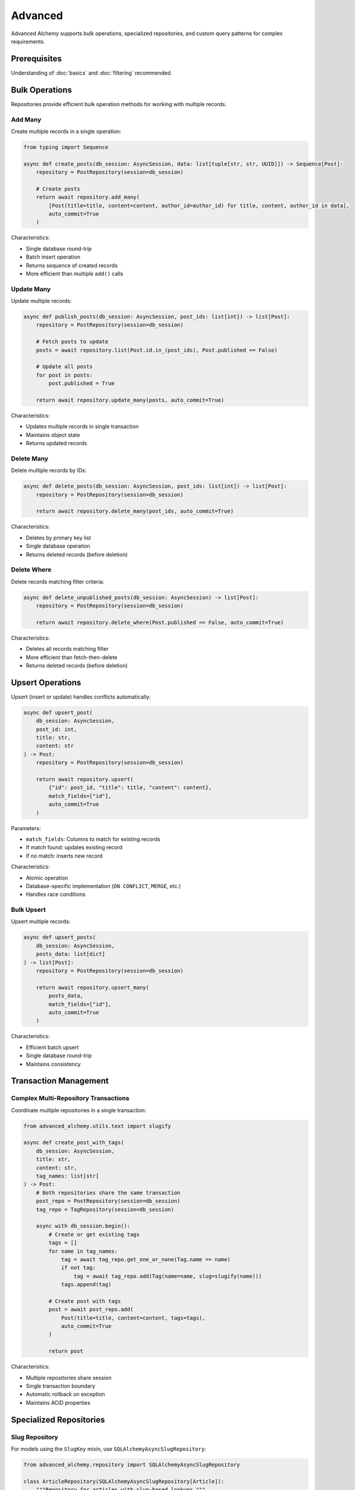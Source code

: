 ========
Advanced
========

Advanced Alchemy supports bulk operations, specialized repositories, and custom query patterns for complex requirements.

Prerequisites
=============

Understanding of :doc:`basics` and :doc:`filtering` recommended.

Bulk Operations
===============

Repositories provide efficient bulk operation methods for working with multiple records.

Add Many
--------

Create multiple records in a single operation:

.. code-block:: python

    from typing import Sequence

    async def create_posts(db_session: AsyncSession, data: list[tuple[str, str, UUID]]) -> Sequence[Post]:
        repository = PostRepository(session=db_session)

        # Create posts
        return await repository.add_many(
            [Post(title=title, content=content, author_id=author_id) for title, content, author_id in data],
            auto_commit=True
        )

Characteristics:

- Single database round-trip
- Batch insert operation
- Returns sequence of created records
- More efficient than multiple ``add()`` calls

Update Many
-----------

Update multiple records:

.. code-block:: python

    async def publish_posts(db_session: AsyncSession, post_ids: list[int]) -> list[Post]:
        repository = PostRepository(session=db_session)

        # Fetch posts to update
        posts = await repository.list(Post.id.in_(post_ids), Post.published == False)

        # Update all posts
        for post in posts:
            post.published = True

        return await repository.update_many(posts, auto_commit=True)

Characteristics:

- Updates multiple records in single transaction
- Maintains object state
- Returns updated records

Delete Many
-----------

Delete multiple records by IDs:

.. code-block:: python

    async def delete_posts(db_session: AsyncSession, post_ids: list[int]) -> list[Post]:
        repository = PostRepository(session=db_session)

        return await repository.delete_many(post_ids, auto_commit=True)

Characteristics:

- Deletes by primary key list
- Single database operation
- Returns deleted records (before deletion)

Delete Where
------------

Delete records matching filter criteria:

.. code-block:: python

    async def delete_unpublished_posts(db_session: AsyncSession) -> list[Post]:
        repository = PostRepository(session=db_session)

        return await repository.delete_where(Post.published == False, auto_commit=True)

Characteristics:

- Deletes all records matching filter
- More efficient than fetch-then-delete
- Returns deleted records (before deletion)

Upsert Operations
=================

Upsert (insert or update) handles conflicts automatically:

.. code-block:: python

    async def upsert_post(
        db_session: AsyncSession,
        post_id: int,
        title: str,
        content: str
    ) -> Post:
        repository = PostRepository(session=db_session)

        return await repository.upsert(
            {"id": post_id, "title": title, "content": content},
            match_fields=["id"],
            auto_commit=True
        )

Parameters:

- ``match_fields``: Columns to match for existing records
- If match found: updates existing record
- If no match: inserts new record

Characteristics:

- Atomic operation
- Database-specific implementation (``ON CONFLICT``, ``MERGE``, etc.)
- Handles race conditions

Bulk Upsert
-----------

Upsert multiple records:

.. code-block:: python

    async def upsert_posts(
        db_session: AsyncSession,
        posts_data: list[dict]
    ) -> list[Post]:
        repository = PostRepository(session=db_session)

        return await repository.upsert_many(
            posts_data,
            match_fields=["id"],
            auto_commit=True
        )

Characteristics:

- Efficient batch upsert
- Single database round-trip
- Maintains consistency

Transaction Management
======================

Complex Multi-Repository Transactions
--------------------------------------

Coordinate multiple repositories in a single transaction:

.. code-block:: python

    from advanced_alchemy.utils.text import slugify

    async def create_post_with_tags(
        db_session: AsyncSession,
        title: str,
        content: str,
        tag_names: list[str]
    ) -> Post:
        # Both repositories share the same transaction
        post_repo = PostRepository(session=db_session)
        tag_repo = TagRepository(session=db_session)

        async with db_session.begin():
            # Create or get existing tags
            tags = []
            for name in tag_names:
                tag = await tag_repo.get_one_or_none(Tag.name == name)
                if not tag:
                    tag = await tag_repo.add(Tag(name=name, slug=slugify(name)))
                tags.append(tag)

            # Create post with tags
            post = await post_repo.add(
                Post(title=title, content=content, tags=tags),
                auto_commit=True
            )

            return post

.. seealso::

    This is just to illustrate the concept. In practice, :class:`UniqueMixin`
    should be used to handle this lookup more easily. See :ref:`using_unique_mixin`.

Characteristics:

- Multiple repositories share session
- Single transaction boundary
- Automatic rollback on exception
- Maintains ACID properties

Specialized Repositories
========================

Slug Repository
---------------

For models using the ``SlugKey`` mixin, use ``SQLAlchemyAsyncSlugRepository``:

.. code-block:: python

    from advanced_alchemy.repository import SQLAlchemyAsyncSlugRepository

    class ArticleRepository(SQLAlchemyAsyncSlugRepository[Article]):
        """Repository for articles with slug-based lookups."""
        model_type = Article

    async def get_article_by_slug(db_session: AsyncSession, slug: str) -> Article:
        repository = ArticleRepository(session=db_session)
        return await repository.get_by_slug(slug)

Additional methods:

- ``get_by_slug(slug: str)`` - Retrieve record by slug
- All standard repository methods

Characteristics:

- Slug-based lookups
- URL-friendly operations
- Optimized for slug queries

Query Repository
----------------

For complex custom queries:

.. code-block:: python

    from advanced_alchemy.repository import SQLAlchemyAsyncQueryRepository
    from sqlalchemy import select, func

    async def get_posts_per_author(db_session: AsyncSession) -> list[tuple[UUID, int]]:
        repository = SQLAlchemyAsyncQueryRepository(session=db_session)

        stmt = select(Post.author_id, func.count(Post.id)).group_by(Post.author_id)

        return await repository.list(stmt)

Characteristics:

- Executes raw SELECT statements
- Supports aggregations, joins, subqueries
- Returns query results (not model instances for aggregations)
- Useful for reporting and analytics

Implementation Patterns
=======================

Performance Characteristics
---------------------------

Different patterns have distinct performance profiles:

**Single Insert Pattern**

.. code-block:: python

    # Multiple individual inserts
    for user_data in users:
        await repository.add(User(**user_data), auto_commit=True)
    # Characteristics: N commits, slower with many records, simple code

**Bulk Insert Pattern**

.. code-block:: python

    # Bulk insert
    await repository.add_many(
        [User(**data) for data in users],
        auto_commit=True
    )
    # Characteristics: 1 commit, faster with many records, efficient

Choose bulk operations for multiple records.

Upsert vs Select-Then-Update
-----------------------------

Two patterns for conditional updates:

**Select-Then-Update Pattern**

.. code-block:: python

    # Fetch record
    post = await repository.get_one_or_none(Post.id == post_id)

    if post:
        # Update existing
        post.title = new_title
        await repository.update(post, auto_commit=True)
    else:
        # Create new
        await repository.add(Post(id=post_id, title=new_title), auto_commit=True)

Characteristics:

- Two database round-trips
- Race condition possible between select and insert
- Clear logic flow

**Upsert Pattern**

.. code-block:: python

    # Upsert
    await repository.upsert(
        {"id": post_id, "title": new_title},
        match_fields=["id"],
        auto_commit=True
    )

Characteristics:

- Single database round-trip
- Atomic operation, no race conditions
- Database-specific implementation

Upsert is more efficient and safer for concurrent access.

Custom Repository Methods
--------------------------

Extend repositories with custom methods:

.. code-block:: python

    from advanced_alchemy.repository import SQLAlchemyAsyncRepository
    from sqlalchemy import select, func

    class PostRepository(SQLAlchemyAsyncRepository[Post]):
        """Extended repository with custom methods."""
        model_type = Post

        async def get_published_count(self) -> int:
            """Get count of published posts."""
            stmt = select(func.count(Post.id)).where(Post.published == True)
            result = await self.session.execute(stmt)
            return result.scalar_one()

        async def get_recent_published(self, limit: int = 10) -> list[Post]:
            """Get recent published posts."""
            return await self.list(
                Post.published == True,
                Post.published_at.isnot(None),
                load=[selectinload(Post.tags)],
                order_by=[Post.published_at.desc()],
                limit=limit
            )

Custom methods encapsulate domain-specific queries.

Technical Constraints
=====================

Bulk Operation Atomicity
-------------------------

Bulk operations are atomic within transactions:

.. code-block:: python

    # ✅ Correct - bulk operation is atomic
    async with db_session.begin():
        posts = await repository.add_many(post_instances)
        # All inserts succeed or all fail

    # ⚠️ Note - individual auto_commit operations are separate transactions
    posts = await repository.add_many(post_instances, auto_commit=True)
    # Each insert is separate transaction (database-dependent behavior)

Use manual transactions for guaranteed atomicity across bulk operations.

Upsert Match Field Requirements
--------------------------------

``match_fields`` must correspond to unique constraints:

.. code-block:: python

    # ✅ Correct - match_fields on unique columns
    await repository.upsert(
        {"email": "user@example.com", "name": "Alice"},
        match_fields=["email"],  # email has unique constraint
        auto_commit=True
    )

    # ❌ Incorrect - match_fields without unique constraint
    await repository.upsert(
        {"name": "Alice", "age": 30},
        match_fields=["name"],  # name is not unique
        auto_commit=True
    )
    # May update wrong record or fail

Ensure ``match_fields`` have unique constraints or primary key.

Database-Specific Upsert Behavior
----------------------------------

Upsert implementation varies by database:

- **PostgreSQL**: Uses ``ON CONFLICT DO UPDATE``
- **MySQL**: Uses ``ON DUPLICATE KEY UPDATE``
- **SQLite**: Uses ``ON CONFLICT DO UPDATE`` (requires SQLite 3.24.0+)
- **Oracle**: Uses ``MERGE`` statement
- **SQL Server**: Uses ``MERGE`` statement

Test upsert behavior for your target database backend.

Next Steps
==========

This covers core repository functionality. Next, explore services for business logic.

Related Topics
==============

- :doc:`../services/index` - Service layer built on repositories
- :doc:`basics` - Basic CRUD operations
- :doc:`filtering` - Query filtering and pagination
- :doc:`../modeling/advanced` - UniqueMixin for automatic deduplication
